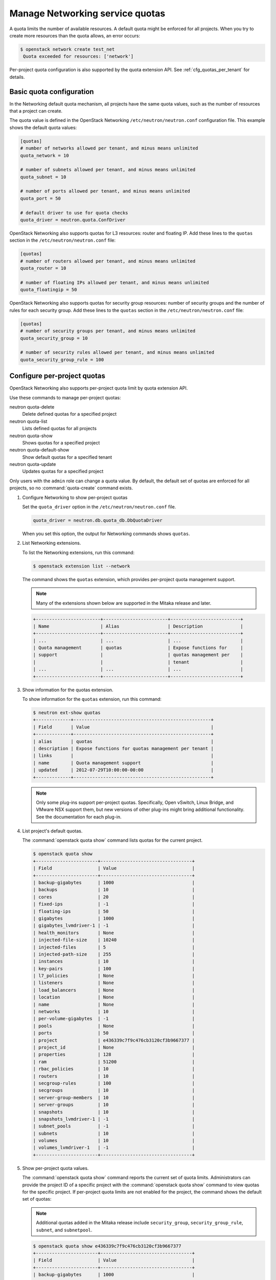================================
Manage Networking service quotas
================================

A quota limits the number of available resources. A default
quota might be enforced for all projects. When you try to create
more resources than the quota allows, an error occurs:

.. code-block:: console

   $ openstack network create test_net
    Quota exceeded for resources: ['network']

Per-project quota configuration is also supported by the quota
extension API. See :ref:`cfg_quotas_per_tenant` for details.

Basic quota configuration
~~~~~~~~~~~~~~~~~~~~~~~~~

In the Networking default quota mechanism, all projects have
the same quota values, such as the number of resources that a
project can create.

The quota value is defined in the OpenStack Networking
``/etc/neutron/neutron.conf`` configuration file. This example shows the
default quota values:

.. code-block:: ini

   [quotas]
   # number of networks allowed per tenant, and minus means unlimited
   quota_network = 10

   # number of subnets allowed per tenant, and minus means unlimited
   quota_subnet = 10

   # number of ports allowed per tenant, and minus means unlimited
   quota_port = 50

   # default driver to use for quota checks
   quota_driver = neutron.quota.ConfDriver

OpenStack Networking also supports quotas for L3 resources:
router and floating IP. Add these lines to the
``quotas`` section in the ``/etc/neutron/neutron.conf`` file:

.. code-block:: ini

   [quotas]
   # number of routers allowed per tenant, and minus means unlimited
   quota_router = 10

   # number of floating IPs allowed per tenant, and minus means unlimited
   quota_floatingip = 50

OpenStack Networking also supports quotas for security group
resources: number of security groups and the number of rules for
each security group. Add these lines to the
``quotas`` section in the ``/etc/neutron/neutron.conf`` file:

.. code-block:: ini

   [quotas]
   # number of security groups per tenant, and minus means unlimited
   quota_security_group = 10

   # number of security rules allowed per tenant, and minus means unlimited
   quota_security_group_rule = 100

.. _cfg_quotas_per_tenant:

Configure per-project quotas
~~~~~~~~~~~~~~~~~~~~~~~~~~~~
OpenStack Networking also supports per-project quota limit by
quota extension API.

Use these commands to manage per-project quotas:

neutron quota-delete
    Delete defined quotas for a specified project

neutron quota-list
    Lists defined quotas for all projects

neutron quota-show
    Shows quotas for a specified project

neutron quota-default-show
    Show default quotas for a specified tenant

neutron quota-update
    Updates quotas for a specified project

Only users with the ``admin`` role can change a quota value. By default,
the default set of quotas are enforced for all projects, so no
:command:`quota-create` command exists.

#. Configure Networking to show per-project quotas

   Set the ``quota_driver`` option in the ``/etc/neutron/neutron.conf`` file.

   .. code-block:: ini

      quota_driver = neutron.db.quota_db.DbQuotaDriver

   When you set this option, the output for Networking commands shows ``quotas``.

#. List Networking extensions.

   To list the Networking extensions, run this command:

   .. code-block:: console

      $ openstack extension list --network

   The command shows the ``quotas`` extension, which provides
   per-project quota management support.

   .. note::

      Many of the extensions shown below are supported in the Mitaka release and later.

   .. code-block:: console

      +------------------------+------------------------+--------------------------+
      | Name                   | Alias                  | Description              |
      +------------------------+------------------------+--------------------------+
      | ...                    | ...                    | ...                      |
      | Quota management       | quotas                 | Expose functions for     |
      | support                |                        | quotas management per    |
      |                        |                        | tenant                   |
      | ...                    | ...                    | ...                      |
      +------------------------+------------------------+--------------------------+

#. Show information for the quotas extension.

   To show information for the ``quotas`` extension, run this command:

   .. code-block:: console

      $ neutron ext-show quotas
      +-------------+---------------------------------------------------+
      | Field       | Value                                             |
      +-------------+---------------------------------------------------+
      | alias       | quotas                                            |
      | description | Expose functions for quotas management per tenant |
      | links       |                                                   |
      | name        | Quota management support                          |
      | updated     | 2012-07-29T10:00:00-00:00                         |
      +-------------+---------------------------------------------------+

   .. note::

      Only some plug-ins support per-project quotas.
      Specifically, Open vSwitch, Linux Bridge, and VMware NSX
      support them, but new versions of other plug-ins might
      bring additional functionality. See the documentation for
      each plug-in.

#. List project's default quotas.

   The :command:`openstack quota show` command lists quotas for the current
   project.

   .. code-block:: console

      $ openstack quota show
      +-----------------------+----------------------------------+
      | Field                 | Value                            |
      +-----------------------+----------------------------------+
      | backup-gigabytes      | 1000                             |
      | backups               | 10                               |
      | cores                 | 20                               |
      | fixed-ips             | -1                               |
      | floating-ips          | 50                               |
      | gigabytes             | 1000                             |
      | gigabytes_lvmdriver-1 | -1                               |
      | health_monitors       | None                             |
      | injected-file-size    | 10240                            |
      | injected-files        | 5                                |
      | injected-path-size    | 255                              |
      | instances             | 10                               |
      | key-pairs             | 100                              |
      | l7_policies           | None                             |
      | listeners             | None                             |
      | load_balancers        | None                             |
      | location              | None                             |
      | name                  | None                             |
      | networks              | 10                               |
      | per-volume-gigabytes  | -1                               |
      | pools                 | None                             |
      | ports                 | 50                               |
      | project               | e436339c7f9c476cb3120cf3b9667377 |
      | project_id            | None                             |
      | properties            | 128                              |
      | ram                   | 51200                            |
      | rbac_policies         | 10                               |
      | routers               | 10                               |
      | secgroup-rules        | 100                              |
      | secgroups             | 10                               |
      | server-group-members  | 10                               |
      | server-groups         | 10                               |
      | snapshots             | 10                               |
      | snapshots_lvmdriver-1 | -1                               |
      | subnet_pools          | -1                               |
      | subnets               | 10                               |
      | volumes               | 10                               |
      | volumes_lvmdriver-1   | -1                               |
      +-----------------------+----------------------------------+

#. Show per-project quota values.

   The :command:`openstack quota show` command reports the current
   set of quota limits. Administrators can provide the project ID of a
   specific project with the :command:`openstack quota show` command
   to view quotas for the specific project. If per-project quota
   limits are not enabled for the project, the command shows
   the default set of quotas:

   .. note::

      Additional quotas added in the Mitaka release include ``security_group``,
      ``security_group_rule``, ``subnet``, and ``subnetpool``.

   .. code-block:: console

      $ openstack quota show e436339c7f9c476cb3120cf3b9667377
      +-----------------------+----------------------------------+
      | Field                 | Value                            |
      +-----------------------+----------------------------------+
      | backup-gigabytes      | 1000                             |
      | backups               | 10                               |
      | cores                 | 20                               |
      | fixed-ips             | -1                               |
      | floating-ips          | 50                               |
      | gigabytes             | 1000                             |
      | gigabytes_lvmdriver-1 | -1                               |
      | health_monitors       | None                             |
      | injected-file-size    | 10240                            |
      | injected-files        | 5                                |
      | injected-path-size    | 255                              |
      | instances             | 10                               |
      | key-pairs             | 100                              |
      | l7_policies           | None                             |
      | listeners             | None                             |
      | load_balancers        | None                             |
      | location              | None                             |
      | name                  | None                             |
      | networks              | 10                               |
      | per-volume-gigabytes  | -1                               |
      | pools                 | None                             |
      | ports                 | 50                               |
      | project               | e436339c7f9c476cb3120cf3b9667377 |
      | project_id            | None                             |
      | properties            | 128                              |
      | ram                   | 51200                            |
      | rbac_policies         | 10                               |
      | routers               | 10                               |
      | secgroup-rules        | 100                              |
      | secgroups             | 10                               |
      | server-group-members  | 10                               |
      | server-groups         | 10                               |
      | snapshots             | 10                               |
      | snapshots_lvmdriver-1 | -1                               |
      | subnet_pools          | -1                               |
      | subnets               | 10                               |
      | volumes               | 10                               |
      | volumes_lvmdriver-1   | -1                               |
      +-----------------------+----------------------------------+

#. Update quota values for a specified project.

   Use the :command:`openstack quota set` command to
   update a quota for a specified project.

   .. code-block:: console

      $ openstack quota set --networks 5 e436339c7f9c476cb3120cf3b9667377
      $ openstack quota show e436339c7f9c476cb3120cf3b9667377
      +-----------------------+----------------------------------+
      | Field                 | Value                            |
      +-----------------------+----------------------------------+
      | backup-gigabytes      | 1000                             |
      | backups               | 10                               |
      | cores                 | 20                               |
      | fixed-ips             | -1                               |
      | floating-ips          | 50                               |
      | gigabytes             | 1000                             |
      | gigabytes_lvmdriver-1 | -1                               |
      | health_monitors       | None                             |
      | injected-file-size    | 10240                            |
      | injected-files        | 5                                |
      | injected-path-size    | 255                              |
      | instances             | 10                               |
      | key-pairs             | 100                              |
      | l7_policies           | None                             |
      | listeners             | None                             |
      | load_balancers        | None                             |
      | location              | None                             |
      | name                  | None                             |
      | networks              | 5                                |
      | per-volume-gigabytes  | -1                               |
      | pools                 | None                             |
      | ports                 | 50                               |
      | project               | e436339c7f9c476cb3120cf3b9667377 |
      | project_id            | None                             |
      | properties            | 128                              |
      | ram                   | 51200                            |
      | rbac_policies         | 10                               |
      | routers               | 10                               |
      | secgroup-rules        | 100                              |
      | secgroups             | 10                               |
      | server-group-members  | 10                               |
      | server-groups         | 10                               |
      | snapshots             | 10                               |
      | snapshots_lvmdriver-1 | -1                               |
      | subnet_pools          | -1                               |
      | subnets               | 10                               |
      | volumes               | 10                               |
      | volumes_lvmdriver-1   | -1                               |
      +-----------------------+----------------------------------+

   You can update quotas for multiple resources through one
   command.

   .. code-block:: console

      $ openstack quota set --subnets 5 --ports 20 e436339c7f9c476cb3120cf3b9667377
      $ openstack quota show e436339c7f9c476cb3120cf3b9667377
      +-----------------------+----------------------------------+
      | Field                 | Value                            |
      +-----------------------+----------------------------------+
      | backup-gigabytes      | 1000                             |
      | backups               | 10                               |
      | cores                 | 20                               |
      | fixed-ips             | -1                               |
      | floating-ips          | 50                               |
      | gigabytes             | 1000                             |
      | gigabytes_lvmdriver-1 | -1                               |
      | health_monitors       | None                             |
      | injected-file-size    | 10240                            |
      | injected-files        | 5                                |
      | injected-path-size    | 255                              |
      | instances             | 10                               |
      | key-pairs             | 100                              |
      | l7_policies           | None                             |
      | listeners             | None                             |
      | load_balancers        | None                             |
      | location              | None                             |
      | name                  | None                             |
      | networks              | 5                                |
      | per-volume-gigabytes  | -1                               |
      | pools                 | None                             |
      | ports                 | 50                               |
      | project               | e436339c7f9c476cb3120cf3b9667377 |
      | project_id            | None                             |
      | properties            | 128                              |
      | ram                   | 51200                            |
      | rbac_policies         | 10                               |
      | routers               | 10                               |
      | secgroup-rules        | 100                              |
      | secgroups             | 10                               |
      | server-group-members  | 10                               |
      | server-groups         | 10                               |
      | snapshots             | 10                               |
      | snapshots_lvmdriver-1 | -1                               |
      | subnet_pools          | -1                               |
      | subnets               | 10                               |
      | volumes               | 10                               |
      | volumes_lvmdriver-1   | -1                               |
      +-----------------------+----------------------------------+

   To update the limits for an L3 resource such as, router
   or floating IP, you must define new values for the quotas
   after the ``--`` directive.

   This example updates the limit of the number of floating
   IPs for the specified project.

   .. code-block:: console

      $ openstack quota set --floating-ips 20 e436339c7f9c476cb3120cf3b9667377
      $ openstack quota show e436339c7f9c476cb3120cf3b9667377
      +-----------------------+----------------------------------+
      | Field                 | Value                            |
      +-----------------------+----------------------------------+
      | backup-gigabytes      | 1000                             |
      | backups               | 10                               |
      | cores                 | 20                               |
      | fixed-ips             | -1                               |
      | floating-ips          | 20                               |
      | gigabytes             | 1000                             |
      | gigabytes_lvmdriver-1 | -1                               |
      | health_monitors       | None                             |
      | injected-file-size    | 10240                            |
      | injected-files        | 5                                |
      | injected-path-size    | 255                              |
      | instances             | 10                               |
      | key-pairs             | 100                              |
      | l7_policies           | None                             |
      | listeners             | None                             |
      | load_balancers        | None                             |
      | location              | None                             |
      | name                  | None                             |
      | networks              | 5                                |
      | per-volume-gigabytes  | -1                               |
      | pools                 | None                             |
      | ports                 | 50                               |
      | project               | e436339c7f9c476cb3120cf3b9667377 |
      | project_id            | None                             |
      | properties            | 128                              |
      | ram                   | 51200                            |
      | rbac_policies         | 10                               |
      | routers               | 10                               |
      | secgroup-rules        | 100                              |
      | secgroups             | 10                               |
      | server-group-members  | 10                               |
      | server-groups         | 10                               |
      | snapshots             | 10                               |
      | snapshots_lvmdriver-1 | -1                               |
      | subnet_pools          | -1                               |
      | subnets               | 10                               |
      | volumes               | 10                               |
      | volumes_lvmdriver-1   | -1                               |
      +-----------------------+----------------------------------+

   You can update the limits of multiple resources by
   including L2 resources and L3 resource through one
   command:

   .. code-block:: console

      $ openstack quota set --networks 3 --subnets 3 --ports 3 \
        --floating-ips 3 --routers 3 e436339c7f9c476cb3120cf3b9667377
      $ openstack quota show e436339c7f9c476cb3120cf3b9667377
      +-----------------------+----------------------------------+
      | Field                 | Value                            |
      +-----------------------+----------------------------------+
      | backup-gigabytes      | 1000                             |
      | backups               | 10                               |
      | cores                 | 20                               |
      | fixed-ips             | -1                               |
      | floating-ips          | 3                                |
      | gigabytes             | 1000                             |
      | gigabytes_lvmdriver-1 | -1                               |
      | health_monitors       | None                             |
      | injected-file-size    | 10240                            |
      | injected-files        | 5                                |
      | injected-path-size    | 255                              |
      | instances             | 10                               |
      | key-pairs             | 100                              |
      | l7_policies           | None                             |
      | listeners             | None                             |
      | load_balancers        | None                             |
      | location              | None                             |
      | name                  | None                             |
      | networks              | 3                                |
      | per-volume-gigabytes  | -1                               |
      | pools                 | None                             |
      | ports                 | 3                                |
      | project               | e436339c7f9c476cb3120cf3b9667377 |
      | project_id            | None                             |
      | properties            | 128                              |
      | ram                   | 51200                            |
      | rbac_policies         | 10                               |
      | routers               | 10                               |
      | secgroup-rules        | 100                              |
      | secgroups             | 10                               |
      | server-group-members  | 10                               |
      | server-groups         | 10                               |
      | snapshots             | 10                               |
      | snapshots_lvmdriver-1 | -1                               |
      | subnet_pools          | -1                               |
      | subnets               | 3                                |
      | volumes               | 10                               |
      | volumes_lvmdriver-1   | -1                               |
      +-----------------------+----------------------------------+

#. Delete per-project quota values.

   To clear per-project quota limits, use the
   :command:`neutron quota-delete` command.

   .. code-block:: console

      $ neutron quota-delete --tenant_id e436339c7f9c476cb3120cf3b9667377
       Deleted quota: e436339c7f9c476cb3120cf3b9667377

   After you run this command, you can see that quota
   values for the project are reset to the default values.

   .. code-block:: console

      $ openstack quota show e436339c7f9c476cb3120cf3b9667377
      +-----------------------+----------------------------------+
      | Field                 | Value                            |
      +-----------------------+----------------------------------+
      | backup-gigabytes      | 1000                             |
      | backups               | 10                               |
      | cores                 | 20                               |
      | fixed-ips             | -1                               |
      | floating-ips          | 50                               |
      | gigabytes             | 1000                             |
      | gigabytes_lvmdriver-1 | -1                               |
      | health_monitors       | None                             |
      | injected-file-size    | 10240                            |
      | injected-files        | 5                                |
      | injected-path-size    | 255                              |
      | instances             | 10                               |
      | key-pairs             | 100                              |
      | l7_policies           | None                             |
      | listeners             | None                             |
      | load_balancers        | None                             |
      | location              | None                             |
      | name                  | None                             |
      | networks              | 10                               |
      | per-volume-gigabytes  | -1                               |
      | pools                 | None                             |
      | ports                 | 50                               |
      | project               | e436339c7f9c476cb3120cf3b9667377 |
      | project_id            | None                             |
      | properties            | 128                              |
      | ram                   | 51200                            |
      | rbac_policies         | 10                               |
      | routers               | 10                               |
      | secgroup-rules        | 100                              |
      | secgroups             | 10                               |
      | server-group-members  | 10                               |
      | server-groups         | 10                               |
      | snapshots             | 10                               |
      | snapshots_lvmdriver-1 | -1                               |
      | subnet_pools          | -1                               |
      | subnets               | 10                               |
      | volumes               | 10                               |
      | volumes_lvmdriver-1   | -1                               |
      +-----------------------+----------------------------------+

.. note::

   Listing defualt quotas with the OpenStack command line client will
   provide all quotas for networking and other services. Previously,
   the :command:`neutron quota-show --tenant_id` would list only networking
   quotas.
